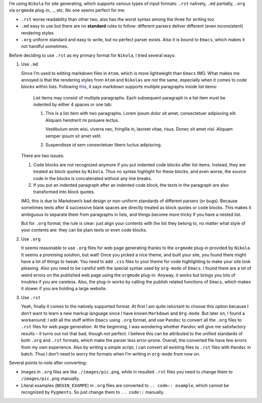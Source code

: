 .. title: Org to rst Notes
.. slug: org-to-rst-notes
.. date: 2016-04-25 18:43:39 UTC+08:00
.. tags: org-mode, web
.. category: tools
.. link: 
.. description: convert .org to .rst files for Nikola with Pandoc
.. type: text
.. author: YONG

I’m using ``Nikola`` for site generating, which supports various types
of input formats: ``.rst`` natively, ``.md`` partially, ``.org`` via
``orgmode`` plug-in, .., etc. No one seems perfect for me:

.. TEASER_END

-  ``.rst`` worse readability than other two, also has the worst syntax
   among the three for writing too
-  ``.md`` easy to use but there are no **standard** rules to follow:
   different parsers deliver different (even inconsistent) rendering
   styles
-  ``.org`` uniform standard and easy to write, but no perfect parser
   exists. Also it is bound to ``Emacs``, which makes it not handful
   sometimes.

Before deciding to use ``.rst`` as my primary format for ``Nikola``, I
tried several ways:

#. Use ``.md``

   Since I’m used to editing markdown files in ``Atom``, which is more
   lightweight than ``Emacs`` IMO. What makes me annoyed is that the
   rendering styles from ``Atom`` and ``Nikolas`` are not the same,
   especially when it comes to code blocks within lists. Following
   `this <https://daringfireball.net/projects/markdown/syntax>`__, it
   says markdown supports multiple paragraphs inside list items:

       List items may consist of multiple paragraphs. Each subsequent
       paragraph in a list item must be indented by either 4 spaces or
       one tab:

       #. This is a list item with two paragraphs. Lorem ipsum dolor sit
          amet, consectetuer adipiscing elit. Aliquam hendrerit mi
          posuere lectus.

          Vestibulum enim wisi, viverra nec, fringilla in, laoreet
          vitae, risus. Donec sit amet nisl. Aliquam semper ipsum sit
          amet velit.

       #. Suspendisse id sem consectetuer libero luctus adipiscing.

   There are two issues:

   #. Code blocks are not recognized anymore if you put indented code
      blocks after list items. Instead, they are treated as block quotes
      by ``Nikola``. Thus no syntax highlight for these blocks, and even
      worse, the source code in the blocks is concatenated without any
      line breaks.

   #. If you put an indented paragraph after an indented code block, the
      texts in the paragraph are also transformed into block quotes.

   IMO, this is due to Markdown’s bad design or non-uniform standards of
   different parsers (or bugs). Because sometimes texts after 4
   successive blank spaces are directly treated as block quotes or code
   blocks. This makes it ambiguous to separate them from paragraphs in
   lists, and things become more tricky if you have a nested list.

   But for ``.org`` format, the rule is clear: just align your contents
   with the list they belong to, no matter what style of your contents
   are: they can be plain texts or even code blocks.

#. Use ``.org``

   It seems reasonable to use ``.org`` files for web page generating
   thanks to the ``orgmode`` plug-in provided by ``Nikola``. It seems a
   promising solution, but wait! Once you picked a nice theme, and built
   your site, you found there might have a lot of things to tweak: You
   need to add ``.css`` files to your theme for code highlighting to
   make your site look pleasing. Also you need to be careful with the
   special syntax used by ``org-mode`` of ``Emacs``. I found there are a
   lot of weird errors on the published web page using the ``orgmode``
   plug-in. Anyway, it works but brings you lots of troubles if you are
   careless. Also, the plug-in works by calling the publish related
   functions of ``Emacs``, which makes it slower if you are holding a
   large website.

#. Use ``.rst``

   Yeah, finally it comes to the natively supported format. At first I
   am quite reluctant to choose this option because I don’t want to
   learn a new markup language since I have known ``Markdown`` and
   ``Org-mode``. But later on, I found a workaround: I edit all the
   stuff within ``Emacs`` using ``.org`` format, and use ``Pandoc`` to
   convert all the ``.org`` files to ``.rst`` files for web page
   generation. At the beginning, I was wondering whether ``Pandoc`` will
   give me satisfactory results – it turns out not that bad, though not
   perfect. I believe this can be attributed to the unified standards of
   both ``.org`` and ``.rst`` formats, which make the parser less
   error-prone. Overall, the converted file have few errors from my own
   experience. Also by writing a simple script, I can convert all
   existing files to ``.rst`` files with ``Pandoc`` in batch. Thus I
   don’t need to worry the formats when I’m writing in ``org-mode`` from
   now on.

Several points to note after converting:

-  Images in ``.org`` files are like ``./images/pic.png``, while in
   resulted ``.rst`` files you need to change them to
   ``/images/pic.png`` manually.
-  Literal examples (``BEGIN_EXAMPE``) in ``.org`` files are converted
   to ``.. code:: example``, which cannot be recognized by ``Pygments``.
   So just change them to ``.. code::`` manually.

